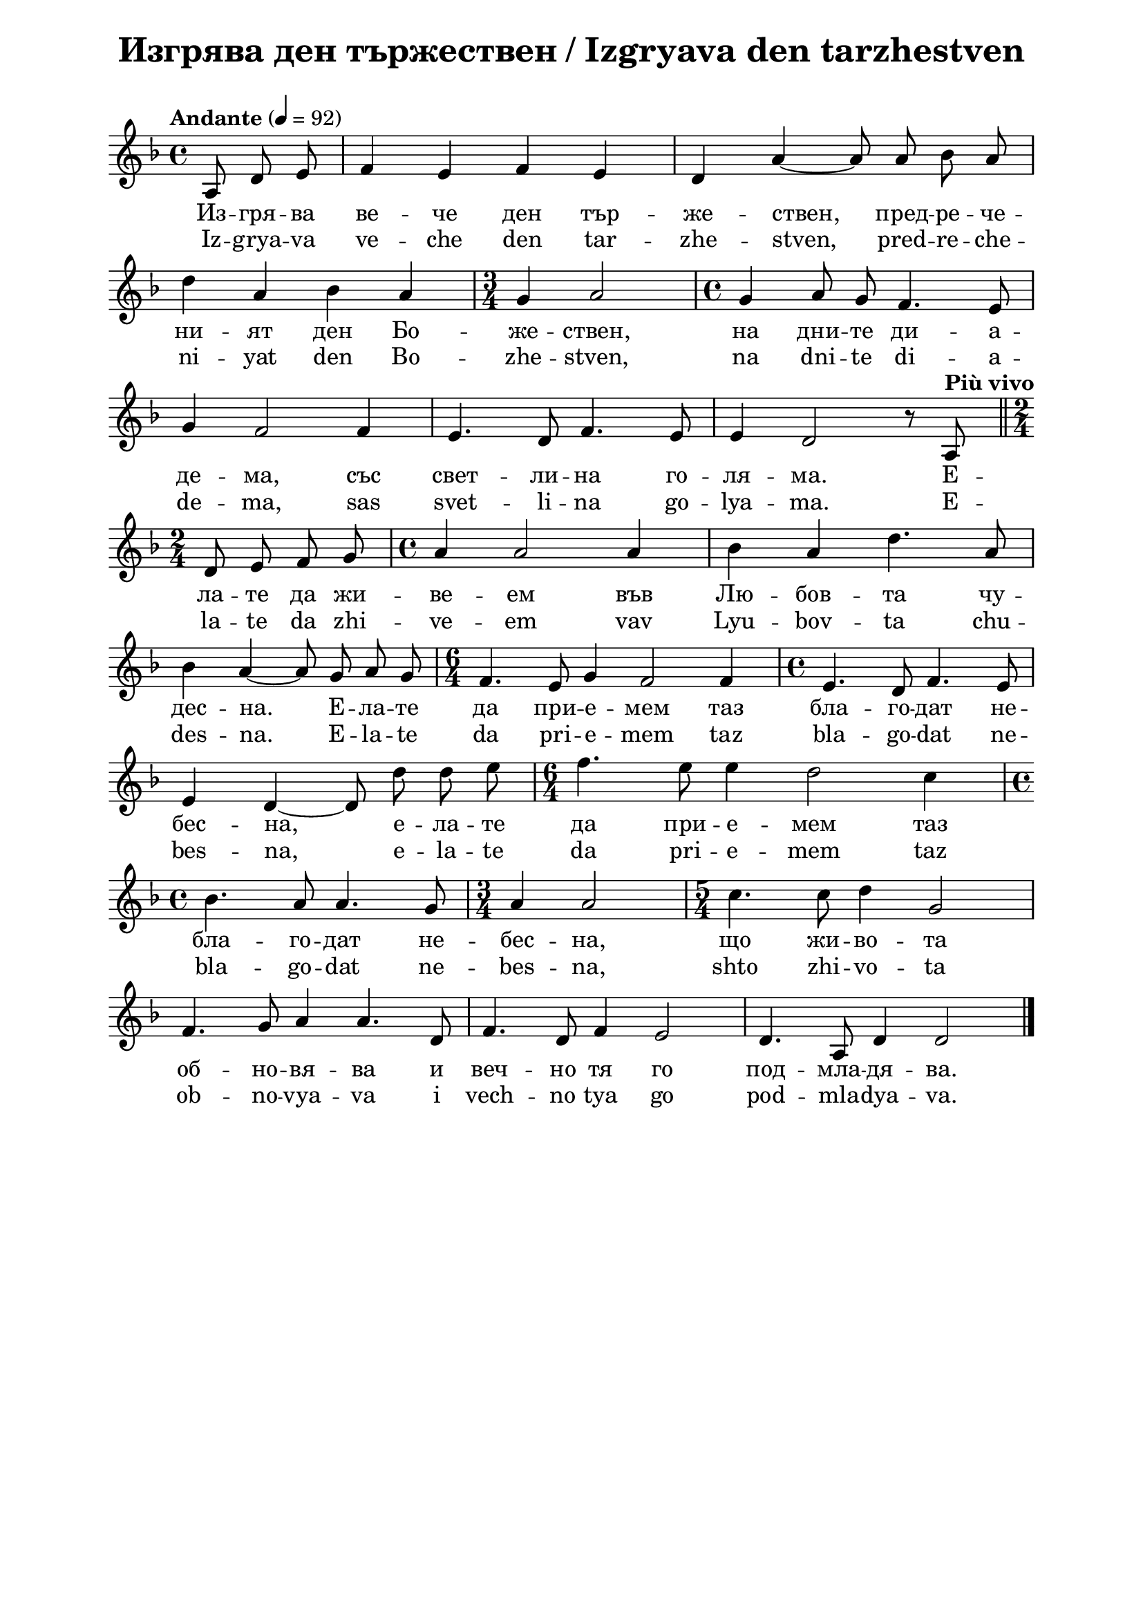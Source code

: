 \version "2.18.2"

\paper {
  print-all-headers = ##t
  print-page-number = ##f 
  left-margin = 2\cm
  right-margin = 2\cm
  ragged-bottom = ##t % do not spread the staves to fill the whole vertical space
}

\header {
  tagline = ##f
}

\bookpart {
\score{
  \layout { 
    indent = 0.0\cm % remove first line indentation
    ragged-last = ##f % do spread last line to fill the whole space
    \context {
      \Score
      \omit BarNumber %remove bar numbers
    } % context
  } % layout

  \new Voice \absolute  {
  \clef treble
  \key d \minor
  \time 4/4 \tempo "Andante" 4 = 92
  \autoBeamOff
  \partial 4.
  
  a8 d'8 e'8 |f'4 e'4 f'4 e'4 |d'4 a'4 ~ a'8 a'8 bes'8 a'8 \break |   
  d''4 a'4 bes'4 a'4 |\time 3/4  g'4 a'2 | \time 4/4  g'4 a'8 g'8 f'4. e'8 \break
  g'4 f'2 f'4 |  e'4. d'8 f'4. e'8 | e'4 d'2 r8 \tempo "Più vivo" a8 | \bar "||" \time 2/4 \break
  d'8 e'8 f'8 g'8 | \time 4/4  a'4 a'2 a'4 | bes'4 a'4 d''4. a'8 \break |
  bes'4 a'4 ~ a'8 g'8 a'8 g'8 |  \time 6/4  f'4. e'8 g'4 f'2 f'4 | \time 4/4  e'4. d'8 f'4. e'8 \break |
  e'4 d'4 ~ d'8 d''8 d''8 e''8 | \time 6/4  f''4. e''8 e''4 d''2 c''4 \break
  \time 4/4  bes'4. a'8 a'4. g'8 |  \time 3/4  a'4 a'2 | \time 5/4  c''4. c''8 d''4 g'2 \break |
  f'4. g'8 a'4 a'4. d'8 | f'4. d'8 f'4 e'2 | d'4. a8 d'4 d'2 \bar "|." \pageBreak
  }
  
  \addlyrics {
  Из -- гря -- ва ве -- че ден тър -- же -- ствен, пред -- ре -- че 
   -- ни -- ят ден Бо -- же -- ствен, на дни --
  те ди -- а -- де -- ма, със свет -- ли -- на го
  -- ля -- ма. Е -- ла -- те да жи -- ве -- ем във
  Лю -- бов -- та чу -- дес -- на. Е -- ла -- те
  да при -- е -- мем таз бла -- го -- дат не --
  бес -- на, е -- ла -- те да при -- е -- мем таз
  бла -- го -- дат не -- бес -- на, що жи -- во --
  та об -- но -- вя -- ва и веч -- но тя го под
  -- мла -- дя -- ва.  
  }

  \addlyrics {
  Iz -- grya -- va ve -- che den tar -- zhe -- stven, pred -- re -- che 
   -- ni -- yat den Bo -- zhe -- stven, na dni --
  te di -- a -- de -- ma, sas svet -- li -- na go
  -- lya -- ma. E -- la -- te da zhi -- ve -- em vav
  Lyu -- bov -- ta chu -- des -- na. E -- la -- te
  da pri -- e -- mem taz bla -- go -- dat ne --
  bes -- na, e -- la -- te da pri -- e -- mem taz
  bla -- go -- dat ne -- bes -- na, shto zhi -- vo --
  ta ob -- no -- vya -- va i vech -- no tya go pod
  -- mla -- dya -- va.  
  }

  \header {
    title = "Изгрява ден тържествен / Izgryava den tarzhestven"
  }

} % score

\markup {  \vspace #1.9 }

\markup {
    \hspace #1
    \fontsize #+1 {
    \column {
      \line { 1. Изгрява вече ден тържествен, }
\line {   "   " предреченият ден Божествен, }
\line {   "   " на дните диадема}
\line {   "   " със светлина голяма. }

\line { " " }
       \line { "   " \italic {Припев: } }
\line {   "   " Елате да живеем }
\line {   "   " във Любовта чудесна! }
\line {   "   " Елате да приемем}
\line {   "   " таз благодат небесна, }
\line {   "   " що живота обновява}
\line {   "   " и вечно тя го подмладява! }
 
 \line { " " }
\line { 2. И носи радост за душата, }
\line {   "   " и прогласява свободата}
\line {   "   " и мир с Любов пресвята}
\line {   "   " за всички на Земята. }
\line {   "   " Елате да живеем... }

\line { " " }
       \line { "   " \italic {Припев: } }
       
 \line { " " }
\line {  3.  О, ден прекрасен, вечно благо, }
\line {   "   " кому за тебе не е драго? }
\line {   "   " За всичките години}
\line {   "   " по-скоро обнови ни! }
\line {   "   " Елате да живеем... }

\line { " " }
       \line { "   " \italic {Припев: } }

     
    }
    
   \hspace #10 {
    
    \column  {
       
     \line { 1. Izgrjava vetsche den tyrshestven, }
\line {   "   " predretschenijat den Boshestven, }
\line {   "   " na dnite diadema}
\line {   "   " sys svetlina goljama. }

\line { " " }
       \line { "   " \italic {Refrain } }
\line {   "   " Elate da shiveem }
\line {   "   " vyv Ljubovta tschudesna! }
\line {   "   " Elate da priemem}
\line {   "   " taz blagodat nebesna, }
\line {   "   " shho shivota obnovjava}
\line {   "   " i vetschno tja go podmladjava! }
 
 \line { " " }
\line { 2. I nosi radost za duschata, }
\line {   "   " i proglasjava svobodata}
\line {   "   " i mir s Ljubov presvjata}
\line {   "   " za vsitschki na Zemjata. }
\line {   "   " Elate da shiveem... }

\line { " " }
       \line { "   " \italic {Refrain: } }
       
 \line { " " }
\line {   3.  O, den prekrasen, vetschno blago, }
\line {   "   " komu za tebe ne e drago? }
\line {   "   " Za vsitschkite godini}
\line {   "   " po-skoro obnovi ni! }
\line {   "   " Elate da shiveem... }

\line { " " }
       \line { "   " \italic {Refrain: } }
    }    
    }
    }
}
 

} % bookpart
